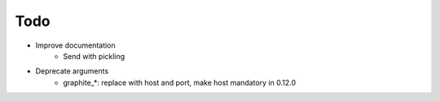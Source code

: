 Todo
####

* Improve documentation
    * Send with pickling
* Deprecate arguments
    * graphite_*: replace with host and port, make host mandatory in 0.12.0
